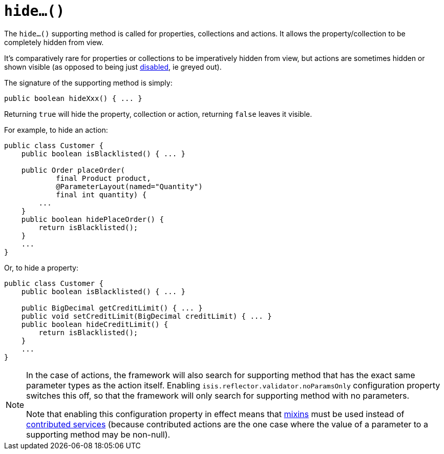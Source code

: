[[_rgcms_methods_prefixes_hide]]
= `hide...()`
:Notice: Licensed to the Apache Software Foundation (ASF) under one or more contributor license agreements. See the NOTICE file distributed with this work for additional information regarding copyright ownership. The ASF licenses this file to you under the Apache License, Version 2.0 (the "License"); you may not use this file except in compliance with the License. You may obtain a copy of the License at. http://www.apache.org/licenses/LICENSE-2.0 . Unless required by applicable law or agreed to in writing, software distributed under the License is distributed on an "AS IS" BASIS, WITHOUT WARRANTIES OR  CONDITIONS OF ANY KIND, either express or implied. See the License for the specific language governing permissions and limitations under the License.
:_basedir: ../../
:_imagesdir: images/



The `hide...()` supporting method is called for properties, collections and actions.
It allows the property/collection to be completely hidden from view.

It's comparatively rare for properties or collections to be imperatively hidden from view, but actions are sometimes hidden or shown visible (as opposed to being just xref:rgcms.adoc#_rgcms_methods_prefixes_disable[disabled], ie greyed out).


The signature of the supporting method is simply:

[source,java]
----
public boolean hideXxx() { ... }
----

Returning `true` will hide the property, collection or action, returning `false` leaves it visible.


For example, to hide an action:

[source,java]
----
public class Customer {
    public boolean isBlacklisted() { ... }

    public Order placeOrder(
            final Product product,
            @ParameterLayout(named="Quantity")
            final int quantity) {
        ...
    }
    public boolean hidePlaceOrder() {
        return isBlacklisted();
    }
    ...
}
----


Or, to hide a property:

[source,java]
----
public class Customer {
    public boolean isBlacklisted() { ... }

    public BigDecimal getCreditLimit() { ... }
    public void setCreditLimit(BigDecimal creditLimit) { ... }
    public boolean hideCreditLimit() {
        return isBlacklisted();
    }
    ...
}
----


[NOTE]
====
In the case of actions, the framework will also search for supporting method that has the exact same parameter types as the action itself.
Enabling `isis.reflector.validator.noParamsOnly` configuration property switches this off, so that the framework will only search for supporting method with no parameters.

Note that enabling this configuration property in effect means that xref:rgcms.adoc#_rgcms_classes_mixins[mixins] must be used instead of xref:ugbtb.adoc#_ugbtb_decoupling_contributions[contributed services] (because contributed actions are the one case where the value of a parameter to a supporting method may be non-null).
====

